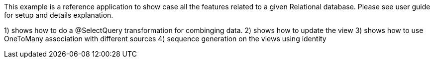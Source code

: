 This example is a reference application to show case all the features related to a given Relational database. Please see user guide for setup and details explanation.

1) shows how to do a @SelectQuery transformation for combinging data.
2) shows how to update the view
3) shows how to use OneToMany association with different sources
4) sequence generation on the views using identity 
